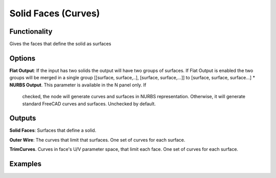 Solid Faces (Curves)
====================

Functionality
-------------

Gives the faces that define the solid as surfaces

Options
-------

**Flat Output**:  If the input has two solids the output will have two groups of surfaces. If Flat Output is enabled the two groups will be merged in a single group [[surface, surface,..], [surface, surface,...]] to [surface, surface, surface...]
* **NURBS Output**. This parameter is available in the N panel only. If
  checked, the node will generate curves and surfaces in NURBS representation.
  Otherwise, it will generate standard FreeCAD curves and surfaces. Unchecked
  by default.


Outputs
-------

**Solid Faces**: Surfaces that define a solid.

**Outer Wire**: The curves that limit that surfaces. One set of curves for each surface.

**TrimCurves**. Curves in face's U/V parameter space, that limit each face. One set of curves for each surface.


Examples
--------

.. image:: https://raw.githubusercontent.com/vicdoval/sverchok/docs_images/images_for_docs/solid/solid_faces/solid_faces_blender_sverchok_example.png

